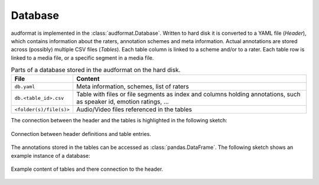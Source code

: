 Database
========

audformat is implemented in the :class:`audformat.Database`.
Written to hard disk it is converted to a YAML file (*Header*),
which contains information about the raters,
annotation schemes and meta information.
Actual annotations are stored
across (possibly) multiple CSV files (*Tables*).
Each table column is linked to a scheme and/or to a rater.
Each table row is linked to a media file,
or a specific segment in a media file.

.. table:: Parts of a database stored in the audformat on the hard disk.

    =======================  ==========================================
    File                     Content
    =======================  ==========================================
    ``db.yaml``              Meta information, schemes, list of raters
    ``db.<table_id>.csv``    Table with files or file segments as index
                             and columns holding annotations,
                             such as speaker id,
                             emotion ratings, ...
    ``<folder(s)/file(s)>``  Audio/Video files referenced in the tables
    =======================  ==========================================

The connection between the header and the tables
is highlighted in the following sketch:

.. figure:: pics/audformat.dot.svg
    :alt: audformat
    :align: center

    Connection between header definitions and table entries.

The annotations stored in the tables
can be accessed as :class:`pandas.DataFrame`.
The following sketch shows an example instance of a database:

.. figure:: pics/tables.dot.svg
    :alt: Header and Tables
    :align: center

    Example content of tables and there connection to the header.
